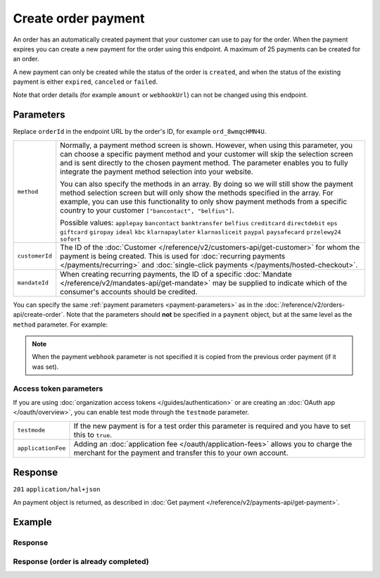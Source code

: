 Create order payment
====================
.. api-name:: Orders API
   :version: 2

.. endpoint::
   :method: POST
   :url: https://api.mollie.com/v2/orders/*orderId*/payments

.. authentication::
   :api_keys: true
   :organization_access_tokens: true
   :oauth: true

An order has an automatically created payment that your customer can use to pay for the order.
When the payment expires you can create a new payment for the order using this endpoint.
A maximum of 25 payments can be created for an order.

A new payment can only be created while the status of the order is ``created``, and when the status
of the existing payment is either ``expired``, ``canceled`` or ``failed``.

Note that order details (for example ``amount`` or ``webhookUrl``) can not be changed using this endpoint.

Parameters
----------
Replace ``orderId`` in the endpoint URL by the order's ID, for example ``ord_8wmqcHMN4U``.

.. list-table::
   :widths: auto

   * - ``method``

       .. type:: string|array
          :required: false

     - Normally, a payment method screen is shown. However, when using this parameter, you can choose a specific payment
       method and your customer will skip the selection screen and is sent directly to the chosen payment method.
       The parameter enables you to fully integrate the payment method selection into your website.

       You can also specify the methods in an array. By doing so we will still show the payment method selection
       screen but will only show the methods specified in the array. For example, you can use this functionality to only
       show payment methods from a specific country to your customer ``["bancontact", "belfius"]``.

       Possible values: ``applepay`` ``bancontact`` ``banktransfer`` ``belfius`` ``creditcard`` ``directdebit`` ``eps``
       ``giftcard`` ``giropay`` ``ideal`` ``kbc``  ``klarnapaylater`` ``klarnasliceit`` ``paypal``
       ``paysafecard`` ``przelewy24`` ``sofort``

   * - ``customerId``

       .. type:: string
          :required: false

     - The ID of the :doc:`Customer </reference/v2/customers-api/get-customer>` for whom the payment is being created.
       This is used for :doc:`recurring payments </payments/recurring>` and
       :doc:`single-click payments </payments/hosted-checkout>`.

   * - ``mandateId``

       .. type:: string
          :required: false

     - When creating recurring payments, the ID of a specific :doc:`Mandate </reference/v2/mandates-api/get-mandate>`
       may be supplied to indicate which of the consumer's accounts should be credited.

You can specify the same :ref:`payment parameters <payment-parameters>` as in the
:doc:`/reference/v2/orders-api/create-order`. Note that the parameters
should **not** be specified in a ``payment`` object, but at the same level as the ``method`` parameter.
For example:

.. code-block:: json
   :linenos:

   {
       "method": "ideal",
       "issuer": "ideal_INGBNL2A"
   }

.. note:: When the payment ``webhook`` parameter is not specified it is copied from the previous order
          payment (if it was set).

Access token parameters
^^^^^^^^^^^^^^^^^^^^^^^
If you are using :doc:`organization access tokens </guides/authentication>` or are creating an
:doc:`OAuth app </oauth/overview>`, you can enable test mode through the ``testmode`` parameter.

.. list-table::
   :widths: auto

   * - ``testmode``

       .. type:: boolean
          :required: false

     - If the new payment is for a test order this parameter is required and you have to set this to ``true``.

   * - ``applicationFee``

       .. type:: object
          :required: false

     - Adding an :doc:`application fee </oauth/application-fees>` allows you to charge the merchant for the
       payment and transfer this to your own account.

Response
--------
``201`` ``application/hal+json``

An payment object is returned, as described in :doc:`Get payment </reference/v2/payments-api/get-payment>`.

Example
-------

.. code-block-selector::
   .. code-block:: bash
      :linenos:

      curl -X POST https://api.mollie.com/v2/orders/ord_stTC2WHAuS/payments \
         -H "Content-Type: application/json" \
         -H "Authorization: Bearer test_dHar4XY7LxsDOtmnkVtjNVWXLSlXsM" \
         -d '{
                 "method": "banktransfer"
         }'

   .. code-block:: php
      :linenos:

      <?php
      $mollie = new \Mollie\Api\MollieApiClient();
      $mollie->setApiKey("test_dHar4XY7LxsDOtmnkVtjNVWXLSlXsM");

      $order = $mollie->orders->get("ord_stTC2WHAuS");
      $payment = $order->createPayment([
          "method" => "banktransfer",
      ]);

      $checkoutUrl = $payment->getCheckoutUrl();
      if(! is_null($checkoutUrl)) {
          // ... redirect the customer to the checkout url
      }

Response
^^^^^^^^
.. code-block:: none
   :linenos:

   HTTP/1.1 201 Created
   Content-Type: application/hal+json

   {
       "resource": "payment",
       "id": "tr_WDqYK6vllg",
       "mode": "test",
       "amount": {
           "currency": "EUR",
           "value": "698.00"
       },
       "status": "open",
       "description": "Order #1337 (Lego cars)",
       "createdAt": "2018-12-01T17:09:02+00:00",
       "method": "banktransfer",
       "metadata": null,
       "orderId": "ord_stTC2WHAuS",
       "isCancelable": true,
       "locale": "nl_NL",
       "profileId": "pfl_URR55HPMGx",
       "sequenceType": "oneoff",
       "settlementAmount": {
           "value": "698.00",
           "currency": "EUR"
       },
       "_links": {
           "self": {
               "href": "https://api.mollie.com/v2/payments/tr_WDqYK6vllg",
               "type": "application/hal+json"
           },
           "order": {
               "href": "https://api.mollie.com/v2/orders/ord_stTC2WHAuS",
               "type": "application/hal+json"
           },
           "checkout": {
               "href": "https://www.mollie.com/paymentscreen/testmode/?method=banktransfer&token=fgnwdh",
               "type": "text/html"
           },
           "dashboard": {
               "href": "https://www.mollie.com/dashboard/org_123456789/payments/tr_WDqYK6vllg",
               "type": "text/html"
           },
           "status": {
               "href": "https://www.mollie.com/paymentscreen/banktransfer/status/fgnwdh",
               "type": "text/html"
           },
           "payOnline": {
               "href": "https://www.mollie.com/paymentscreen/banktransfer/pay-online/fgnwdh",
               "type": "text/html"
           },
           "documentation": {
               "href": "https://docs.mollie.com/reference/v2/orders-api/create-order-payment",
               "type": "text/html"
           }
       }
   }

Response (order is already completed)
^^^^^^^^^^^^^^^^^^^^^^^^^^^^^^^^^^^^^

.. code-block:: none
   :linenos:

   HTTP/1.1 422 Unprocessable Entity
   Content-Type: application/hal+json

   {
        "status": 422,
        "title": "Unprocessable Entity",
        "detail": "Cannot create a new payment for order ord_stTC2WHAuS when the order status is \"completed\".",
        "_links": {
            "documentation": {
                "href": "https://docs.mollie.com/reference/v2/orders-api/create-order-payment",
                "type": "text/html"
            }
        }
    }
